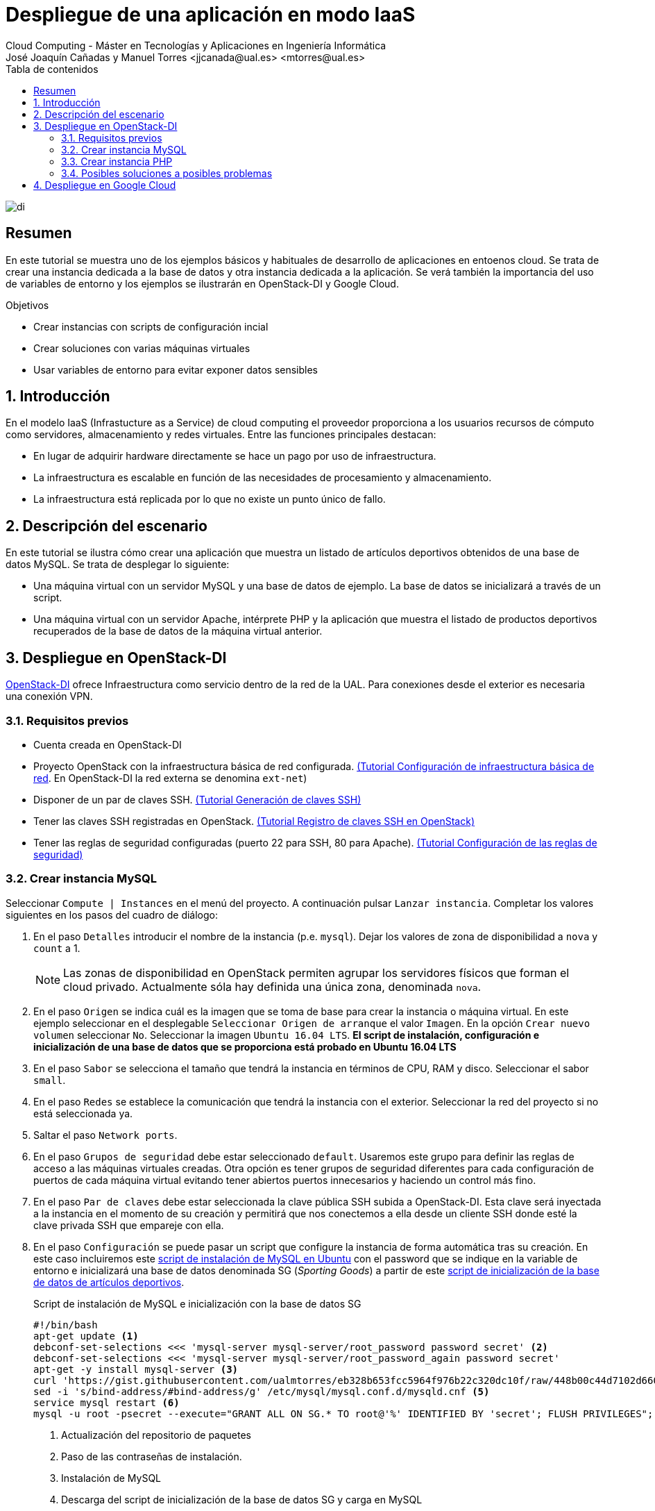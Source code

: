 ////
NO CAMBIAR!!
Codificación, idioma, tabla de contenidos, tipo de documento
////
:encoding: utf-8
:lang: es
:toc: right
:toc-title: Tabla de contenidos
:doctype: book
:linkattrs:


:figure-caption: Fig.

////
Nombre y título del trabajo
////
# Despliegue de una aplicación en modo IaaS
Cloud Computing - Máster en Tecnologías y Aplicaciones en Ingeniería Informática
José Joaquín Cañadas y Manuel Torres <jjcanada@ual.es> <mtorres@ual.es>

image::../Tema0/images/di.png[]

// NO CAMBIAR!! (Entrar en modo no numerado de apartados)
:numbered!: 

[abstract]
== Resumen
En este tutorial se muestra uno de los ejemplos básicos y habituales de desarrollo de aplicaciones en entoenos cloud. Se trata de crear una instancia dedicada a la base de datos y otra instancia dedicada a la aplicación. Se verá también la importancia del uso de variables de entorno y los ejemplos se ilustrarán en OpenStack-DI y Google Cloud.

////
COLOCA A CONTINUACION LOS OBJETIVOS
////
.Objetivos
* Crear instancias con scripts de configuración incial
* Crear soluciones con varias máquinas virtuales
* Usar variables de entorno para evitar exponer datos sensibles


// Entrar en modo numerado de apartados
:numbered:

## Introducción

En el modelo IaaS (Infrastucture as a Service) de cloud computing el proveedor proporciona a los usuarios recursos de cómputo como servidores, almacenamiento y redes virtuales. Entre las funciones principales destacan:

* En lugar de adquirir hardware directamente se hace un pago por uso de infraestructura.
* La infraestructura es escalable en función de las necesidades de procesamiento y almacenamiento.
* La infraestructura está replicada por lo que no existe un punto único de fallo.

## Descripción del escenario

En este tutorial se ilustra cómo crear una aplicación que muestra un listado de artículos deportivos obtenidos de una base de datos MySQL. Se trata de desplegar lo siguiente:

* Una máquina virtual con un servidor MySQL y una base de datos de ejemplo. La base de datos se inicializará a través de un script.
* Una máquina virtual con un servidor Apache, intérprete PHP y la aplicación que muestra el listado de productos deportivos recuperados de la base de datos de la máquina virtual anterior.

## Despliegue en OpenStack-DI

https://openstack.di.ual.es/horizon[OpenStack-DI] ofrece Infraestructura como servicio dentro de la red de la UAL. Para conexiones desde el exterior es necesaria una conexión VPN.

### Requisitos previos

* Cuenta creada en OpenStack-DI
* Proyecto OpenStack con la infraestructura básica de red configurada. https://ualmtorres.github.io/OpenStackSTIC/#truenetworking[(Tutorial Configuración de infraestructura básica de red]. En OpenStack-DI la red externa se denomina `ext-net`)
* Disponer de un par de claves SSH. https://ualmtorres.github.io/OpenStackSTIC/#truegeneraci-n-de-claves-ssh[(Tutorial Generación de claves SSH)]
* Tener las claves SSH registradas en OpenStack. https://ualmtorres.github.io/OpenStackSTIC/#trueregistra-tus-claves-ssh[(Tutorial Registro de claves SSH en OpenStack)]
* Tener las reglas de seguridad configuradas (puerto 22 para SSH, 80 para Apache). https://ualmtorres.github.io/OpenStackSTIC/#trueconfiguraci-n-de-las-reglas-de-seguridad[(Tutorial Configuración de las reglas de seguridad)]

### Crear instancia MySQL

Seleccionar `Compute | Instances` en el menú del proyecto. A continuación pulsar `Lanzar instancia`. Completar los valores siguientes en los pasos del cuadro de diálogo:

. En el paso `Detalles` introducir el nombre de la instancia (p.e. `mysql`). Dejar los valores de zona de disponibilidad a `nova` y `count` a 1. 

+
[NOTE]
====
Las zonas de disponibilidad en OpenStack permiten agrupar los servidores físicos que forman el cloud privado. Actualmente sóla hay definida una única zona, denominada `nova`.
====

+
. En el paso `Origen` se indica cuál es la imagen que se toma de base para crear la instancia o máquina virtual. En este ejemplo seleccionar en el desplegable `Seleccionar Origen de arranque` el valor `Imagen`. En la opción `Crear nuevo volumen` seleccionar `No`. Seleccionar la imagen `Ubuntu 16.04 LTS`. *El script de instalación, configuración e inicialización de una base de datos que se proporciona está probado en Ubuntu 16.04 LTS*
. En el paso `Sabor` se selecciona el tamaño que tendrá la instancia en términos de CPU, RAM y disco. Seleccionar el sabor `small`.
. En el paso `Redes` se establece la comunicación que tendrá la instancia con el exterior. Seleccionar la red del proyecto si no está seleccionada ya.
. Saltar el paso `Network ports`.
. En el paso `Grupos de seguridad` debe estar seleccionado `default`. Usaremos este grupo para definir las reglas de acceso a las máquinas virtuales creadas. Otra opción es tener grupos de seguridad diferentes para cada configuración de puertos de cada máquina virtual evitando tener abiertos puertos innecesarios y haciendo un control más fino.
. En el paso `Par de claves` debe estar seleccionada la clave pública SSH subida a OpenStack-DI. Esta clave será inyectada a la instancia en el momento de su creación y permitirá que nos conectemos a ella desde un cliente SSH donde esté la clave privada SSH que empareje con ella.
. En el paso `Configuración` se puede pasar un script que configure la instancia de forma automática tras su creación. En este caso incluiremos este https://gist.github.com/ualmtorres/8a148ed5e5bcd469bfea37ac07c09824[script de instalación de MySQL en Ubuntu] con el password que se indique en la variable de entorno e inicializará una base de datos denominada SG (_Sporting Goods_) a partir de este https://gist.githubusercontent.com/ualmtorres/eb328b653fcc5964f976b22c320dc10f/raw/448b00c44d7102d66077a393dad555585862f923/init.sql[script de inicialización de la base de datos de artículos deportivos].

+
.Script de instalación de MySQL e inicialización con la base de datos SG
****
[source, bash]
----
#!/bin/bash
apt-get update <1> 
debconf-set-selections <<< 'mysql-server mysql-server/root_password password secret' <2>
debconf-set-selections <<< 'mysql-server mysql-server/root_password_again password secret'
apt-get -y install mysql-server <3>
curl 'https://gist.githubusercontent.com/ualmtorres/eb328b653fcc5964f976b22c320dc10f/raw/448b00c44d7102d66077a393dad555585862f923/init.sql' | mysql -u root -psecret <4>
sed -i 's/bind-address/#bind-address/g' /etc/mysql/mysql.conf.d/mysqld.cnf <5> 
service mysql restart <6> 
mysql -u root -psecret --execute="GRANT ALL ON SG.* TO root@'%' IDENTIFIED BY 'secret'; FLUSH PRIVILEGES"; <7>
----
<1> Actualización del repositorio de paquetes
<2> Paso de las contraseñas de instalación.
<3> Instalación de MySQL
<4> Descarga del script de inicialización de la base de datos SG y carga en MySQL
<5> Modificación del archivo `mysqld.cnf` para permitir las conexiones remotas
<6> Permitir el acceso al usuario `root` a la base de datos SG desde cualquier sitio

[NOTE]
====
Se está usando el password `secret`. Cambiarlo por cualquier otro.
====
****

+
. Pulsar `Lanzar instancia`

+
[NOTE]
====
A pesar de que la instancia esté en estado `Ejecutando` tardará algunos minutos en estar disponible. OpenStack establece el estado ejecutando cuando ha iniciado la máquina virtual. Sin embargo, OpenStack está ajeno al proceso de configuración mediante el script de inicialización. Puedes consultar su evolución en el desplegable de la derecha de la máquina virtual seleccionado `Ver log` y luego pulsando `Ver log completo`
====

La instancia con MySQL estará creada y configurada. Por ahora no la probaremos. La probaremos más adelante desde otra máquina para comprobar que la base de datos SG admite conexiones desde fuera.

### Crear instancia PHP

En este apartado crearemos una máquina virtual configurada con lo necesario para servir la aplicación SG. Se trata de configurar un servidor Apache, PHP y clonar el repositorio donde se encuentra la aplicación.

Comenzaremos creando una nueva instancia con los mismos requisitos previos y con los mismos parámetros usados para crear la máquina virtual de MySQL (misma imagen, mismo sabor, redes, clave SSH). Sólo habrá dos diferencias:

* El nombre de la máquina virtual será `appSG`
* El script de inicialización será el siguiente:

[source, bash]
----
#!/bin/bash
apt-get update <1>
apt-get install -y apache2 <2>
sudo apt-get install -y php libapache2-mod-php php-mysql php-mcrypt <3>
sed -i 's/#extension=php_mysqli.dll/extension=php_mysqli.dll/g' /etc/php/7.0/apache2/php.ini <4>
sudo chgrp -R www-data /var/www <5>
sudo chmod -R 775 /var/www
sudo chmod -R g+s /var/www
sudo useradd -G www-data ubuntu
sudo chown -R ubuntu /var/www/
git clone https://github.com/ualmtorres/SGApp.git /var/www/html/SGApp <6>
----
<1> Actualización del repositorio de paquetes
<2> Instalación de Apache
<3> Instalación de PHP y los paquetes necesarios
<4> Activar MySQLi en PHP
<5> Configuración de los permisos de la carpeta `/var/www` para el usuario `ubuntu`
<6> Clonar el repositorio que contiene el código de la aplicación

[NOTE]
====
Este script usa el usuario `ubuntu` que es el usuario con el que se crean las máquinas vituales Ubuntu en OpenStack-DI.
====

Asignar una dirección IP flotante y abrir la aplicación en `http://<ip>/SGApp`. Pasados unos instantes para dar tiempo a que se complete el script de inicialización (Ver log completo de la instancia para ver el progreso) la aplicación estará disponible pero no mostrará datos.

image::images/SGAppSinDatos.png[]

La aplicación no muestra datos porque las credenciales de acceso a la base de datos no están configuradas en el repositorio. En el repositorio están configuradas mediante variables de entorno. 

[source, php]
----
$conexion = mysqli_connect(getenv('MYSQL_HOST'), getenv('MYSQL_USER'), getenv('MYSQL_PASSWORD'), "SG");
----

[TIP]
====
Es una buena práctica no introducir credenciales ni valores sensibles en el código. Esos valores podrían quedar expuestos en el historial de versiones del repositorio. 

Una forma de hacer esto es mediante el uso de variables de entorno. Así los valores no quedan expuestos en el código y en función de donde se esté ejecutando (producción, desarrollo, ...) se configurarán las variables de entorno con los valores adecuados para su correcto funcionamiento.
====

Para configurar las variables de entorno en la máquina virtual de la aplicación (`sgapp`) hay que seguir los pasos siguientes:

. Obtener la dirección IP fija de la máquina virtual `mysql`. En el ejemplo de la figura sería `10.0.0.17`

+
image::images/SGAppDireccionesIP.png[]

+ 
. Iniciar sesión SSH en la dirección IP de la máquina virtual `sgApp`. En el ejemplo de la figura sería `192.168.67.2`.
. Editar el archivo `/etc/apache2/envvars` para configurar las variables de entorno para la configuración de cada uno  (los valores mostrados aquí son propios a la configuración de host, usuario y contraseña seguidos en el tutorial. Pueden diferir)

+
[source, bash]
----
...
export MYSQL_HOST=10.0.0.17
export MYSQL_USER=root
export MYSQL_PASSWORD=secret
----

+
. Reiniciar el servidor Apache 

+
[source, bash]
----
$ sudo service apache2 restart
----

El resultado final debe ser algo así.

image::images/SGApp.png[]

### Posibles soluciones a posibles problemas

* Ante problemas con la base de datos (no se sabe si se ha instalado correctamente, no se ha creado la base de datos SG, ...), asignar una dirección IP flotante, iniciar sesión SSH y ver el estado de la base de datos con el cliente `mysql`.
* Para saber si la base de datos SG es accesible desde fuera, instalar el cliente `sudo apt-get install mysql-client` en la máquina virtual `sgApp` y probar la conexión con `mysql -h <ip-mysql> -u root -p`.
* Revisar los grupos de seguridad para que los puertos 80 (HTTP) y 22 (SSH) estén abiertos al exterior.
* Revisar las credenciales en las variables de entorno de `/etc/apache2/envvars` y reiniciar Apache con `sudo service apache2 restart`.
* Activar la presentación de errores PHP modificando el valor de `display_errors = On` en el archivo `/etc/php/7.0/apache2/php.ini` y reiniciando Apache después con `sudo service apache2 restart`.

## Despliegue en Google Cloud

To Do
